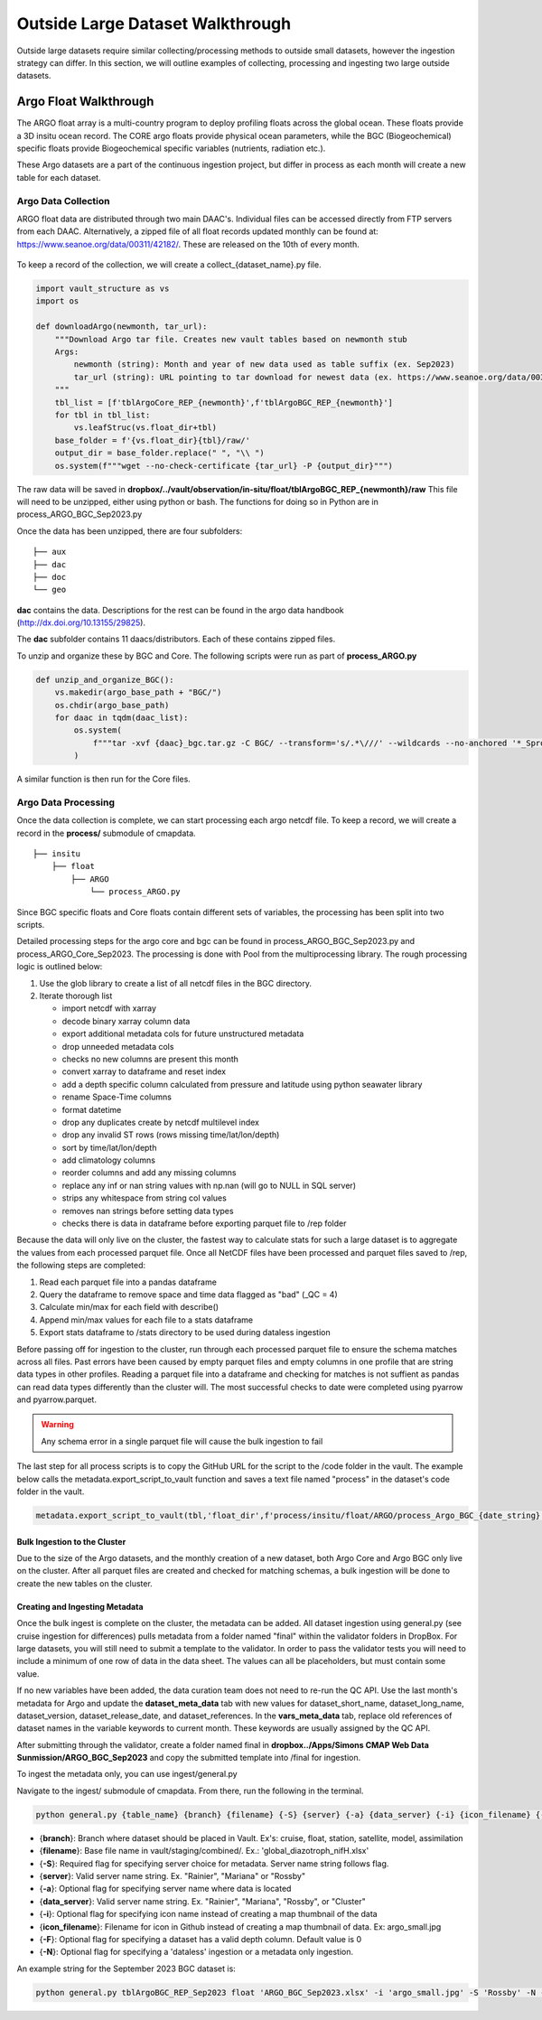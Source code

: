 Outside Large Dataset Walkthrough
=================================

Outside large datasets require similar collecting/processing methods to outside small datasets, however the ingestion strategy can differ. 
In this section, we will outline examples of collecting, processing and ingesting two large outside datasets.



Argo Float Walkthrough
----------------------

The ARGO float array is a multi-country program to deploy profiling floats across the global ocean. These floats provide a 3D insitu ocean record. 
The CORE argo floats provide physical ocean parameters, while the BGC (Biogeochemical) specific floats provide Biogeochemical specific variables (nutrients, radiation etc.).

These Argo datasets are a part of the continuous ingestion project, but differ in process as each month will create a new table for each dataset. 


Argo Data Collection 
~~~~~~~~~~~~~~~~~~~~

ARGO float data are distributed through two main DAAC's. Individual files can be accessed directly from FTP servers from each DAAC.
Alternatively, a zipped file of all float records updated monthly can be found at: https://www.seanoe.org/data/00311/42182/. These are released on the 10th of every month.



.. figure:: ../../_static/seanoe_argo.png
   :scale: 80 %
   :alt: seanoe_argo



To keep a record of the collection, we will create a collect_{dataset_name}.py file. 


.. code-block:: python

    import vault_structure as vs
    import os

    def downloadArgo(newmonth, tar_url):
        """Download Argo tar file. Creates new vault tables based on newmonth stub
        Args:
            newmonth (string): Month and year of new data used as table suffix (ex. Sep2023)
            tar_url (string): URL pointing to tar download for newest data (ex. https://www.seanoe.org/data/00311/42182/data/104707.tar.gz)
        """
        tbl_list = [f'tblArgoCore_REP_{newmonth}',f'tblArgoBGC_REP_{newmonth}']
        for tbl in tbl_list:
            vs.leafStruc(vs.float_dir+tbl)
        base_folder = f'{vs.float_dir}{tbl}/raw/'
        output_dir = base_folder.replace(" ", "\\ ")      
        os.system(f"""wget --no-check-certificate {tar_url} -P {output_dir}""")


The raw data will be saved in **dropbox/../vault/observation/in-situ/float/tblArgoBGC_REP_{newmonth}/raw**
This file will need to be unzipped, either using python or bash. The functions for doing so in Python are in process_ARGO_BGC_Sep2023.py

Once the data has been unzipped, there are four subfolders: 

::

    ├── aux
    ├── dac
    ├── doc
    └── geo


**dac** contains the data. Descriptions for the rest can be found in the argo data handbook (http://dx.doi.org/10.13155/29825).

The **dac** subfolder contains 11 daacs/distributors.  Each of these contains zipped files. 

To unzip and organize these by BGC and Core. The following scripts were run as part of **process_ARGO.py**

.. code-block:: python

    def unzip_and_organize_BGC():
        vs.makedir(argo_base_path + "BGC/")
        os.chdir(argo_base_path)
        for daac in tqdm(daac_list):
            os.system(
                f"""tar -xvf {daac}_bgc.tar.gz -C BGC/ --transform='s/.*\///' --wildcards --no-anchored '*_Sprof*'"""
            )


A similar function is then run for the Core files.



Argo Data Processing 
~~~~~~~~~~~~~~~~~~~~


Once the data collection is complete, we can start processing each argo netcdf file. To keep a record, we will create a record in the **process/** submodule of cmapdata. 



::

    
    ├── insitu
        ├── float
            ├── ARGO
                └── process_ARGO.py


Since BGC specific floats and Core floats contain different sets of variables, the processing has been split into two scripts. 


Detailed processing steps for the argo core and bgc can be found in process_ARGO_BGC_Sep2023.py and process_ARGO_Core_Sep2023. The processing is done with Pool from the multiprocessing library. The rough processing logic is outlined below:

1. Use the glob library to create a list of all netcdf files in the BGC directory. 
2. Iterate thorough list

  
   * import netcdf with xarray
   * decode binary xarray column data
   * export additional metadata cols for future unstructured metadata
   * drop unneeded metadata cols
   * checks no new columns are present this month   
   * convert xarray to dataframe and reset index   
   * add a depth specific column calculated from pressure and latitude using python seawater library
   * rename Space-Time columns
   * format datetime
   * drop any duplicates create by netcdf multilevel index
   * drop any invalid ST rows (rows missing time/lat/lon/depth)
   * sort by time/lat/lon/depth
   * add climatology columns
   * reorder columns and add any missing columns
   * replace any inf or nan string values with np.nan (will go to NULL in SQL server)
   * strips any whitespace from string col values
   * removes nan strings before setting data types
   * checks there is data in dataframe before exporting parquet file to /rep folder

Because the data will only live on the cluster, the fastest way to calculate stats for such a large dataset is to aggregate the values from each processed parquet file. Once all NetCDF files have been processed and parquet files saved to /rep, the following steps are completed:

1. Read each parquet file into a pandas dataframe
2. Query the dataframe to remove space and time data flagged as "bad" (_QC = 4)
3. Calculate min/max for each field with describe()
4. Append min/max values for each file to a stats dataframe
5. Export stats dataframe to /stats directory to be used during dataless ingestion


Before passing off for ingestion to the cluster, run through each processed parquet file to ensure the schema matches across all files. Past errors have been caused by empty parquet files and empty columns in one profile that are string data types in other profiles. Reading a parquet file into a dataframe and checking for matches is not suffient as pandas can read data types differently than the cluster will. The most successful checks to date were completed using pyarrow and pyarrow.parquet. 

.. warning::
   Any schema error in a single parquet file will cause the bulk ingestion to fail 

  
The last step for all process scripts is to copy the GitHub URL for the script to the /code folder in the vault. The example below calls the metadata.export_script_to_vault function and saves a text file named "process" in the dataset's code folder in the vault.

.. code-block:: python

    metadata.export_script_to_vault(tbl,'float_dir',f'process/insitu/float/ARGO/process_Argo_BGC_{date_string}.py','process.txt')


Bulk Ingestion to the Cluster
^^^^^^^^^^^^^^^^^^^^^^^^^^^^^

Due to the size of the Argo datasets, and the monthly creation of a new dataset, both Argo Core and Argo BGC only live on the cluster. After all parquet files are created and checked for matching schemas, a bulk ingestion will be done to create the new tables on the cluster. 


Creating and Ingesting Metadata
^^^^^^^^^^^^^^^^^^^^^^^^^^^^^^^

Once the bulk ingest is complete on the cluster, the metadata can be added. All dataset ingestion using general.py (see cruise ingestion for differences) pulls metadata from a folder named "final" within the validator folders in DropBox. For large datasets, you will still need to submit a template to the validator. In order to pass the validator tests you will need to include a minimum of one row of data in the data sheet. The values can all be placeholders, but must contain some value. 

If no new variables have been added, the data curation team does not need to re-run the QC API. Use the last month's metadata for Argo and update the **dataset_meta_data** tab with new values for dataset_short_name, dataset_long_name, dataset_version, dataset_release_date, and dataset_references. In the **vars_meta_data** tab, replace old references of dataset names in the variable keywords to current month. These keywords are usually assigned by the QC API.

After submitting through the validator, create a folder named final in **dropbox../Apps/Simons CMAP Web Data Sunmission/ARGO_BGC_Sep2023** and copy the submitted template into /final for ingestion.


To ingest the metadata only, you can use ingest/general.py 


Navigate to the ingest/ submodule of cmapdata. From there, run the following in the terminal. 

.. code-block:: python

   python general.py {table_name} {branch} {filename} {-S} {server} {-a} {data_server} {-i} {icon_filename} {-F} {-N}

* {**branch**}: Branch where dataset should be placed in Vault. Ex's: cruise, float, station, satellite, model, assimilation
* {**filename**}: Base file name in vault/staging/combined/. Ex.: 'global_diazotroph_nifH.xlsx'
* {**-S**}: Required flag for specifying server choice for metadata. Server name string follows flag. 
* {**server**}: Valid server name string.  Ex. "Rainier", "Mariana" or "Rossby"
* {**-a**}: Optional flag for specifying server name where data is located
* {**data_server**}: Valid server name string.  Ex. "Rainier", "Mariana", "Rossby", or "Cluster"
* {**-i**}: Optional flag for specifying icon name instead of creating a map thumbnail of the data
* {**icon_filename**}: Filename for icon in Github instead of creating a map thumbnail of data. Ex: argo_small.jpg
* {**-F**}: Optional flag for specifying a dataset has a valid depth column. Default value is 0
* {**-N**}: Optional flag for specifying a 'dataless' ingestion or a metadata only ingestion. 

An example string for the September 2023 BGC dataset is:

.. code-block:: python

    python general.py tblArgoBGC_REP_Sep2023 float 'ARGO_BGC_Sep2023.xlsx' -i 'argo_small.jpg' -S 'Rossby' -N -a 'cluster' -F 1


